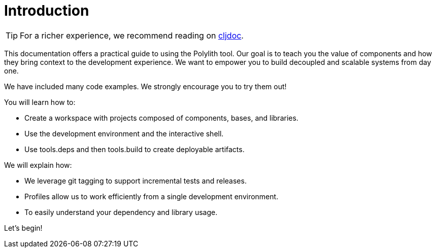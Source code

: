 = Introduction
:cljdoc-doc-url: https://cljdoc.org/d/polylith/clj-poly/CURRENT/doc

ifndef::env-cljdoc[]
TIP: For a richer experience, we recommend reading on {cljdoc-doc-url}/introduction[cljdoc].
endif::[]

This documentation offers a practical guide to using the Polylith tool.
Our goal is to teach you the value of components and how they bring context to the development experience.
We want to empower you to build decoupled and scalable systems from day one.

We have included many code examples.
We strongly encourage you to try them out!

You will learn how to:

* Create a workspace with projects composed of components, bases, and libraries.
* Use the development environment and the interactive shell.
* Use tools.deps and then tools.build to create deployable artifacts.

We will explain how:

* We leverage git tagging to support incremental tests and releases.
* Profiles allow us to work efficiently from a single development environment.
* To easily understand your dependency and library usage.

Let's begin!
